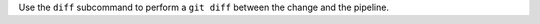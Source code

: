 .. The contents of this file may be included in multiple topics (using the includes directive).
.. The contents of this file should be modified in a way that preserves its ability to appear in multiple topics.


Use the ``diff`` subcommand to perform a ``git diff`` between the change and the pipeline.
